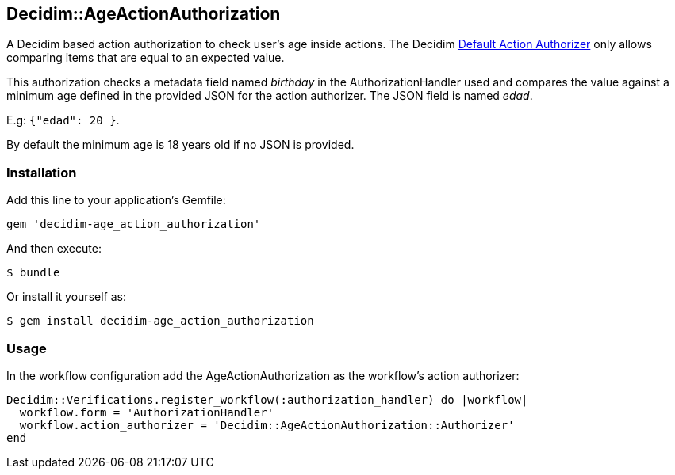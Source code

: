 [[decidimageactionauthorization]]
Decidim::AgeActionAuthorization
-------------------------------

A Decidim based action authorization to check user's age inside actions.
The Decidim
https://github.com/decidim/decidim/blob/5e5377b4dbb7bfb73f916d7d0a7c41014ac1960f/decidim-verifications/lib/decidim/verifications/default_action_authorizer.rb[Default
Action Authorizer] only allows comparing items that are equal to an
expected value.

This authorization checks a metadata field named _birthday_ in the
AuthorizationHandler used and compares the value against a minimum age
defined in the provided JSON for the action authorizer. The JSON field
is named _edad_.

E.g: `{"edad": 20 }`.

By default the minimum age is 18 years old if no JSON is provided.

[[installation]]
Installation
~~~~~~~~~~~~

Add this line to your application's Gemfile:

[source,ruby]
----
gem 'decidim-age_action_authorization'
----

And then execute:

....
$ bundle
....

Or install it yourself as:

....
$ gem install decidim-age_action_authorization
....

[[usage]]
Usage
~~~~~

In the workflow configuration add the AgeActionAuthorization as the
workflow's action authorizer:

[source,ruby]
----
Decidim::Verifications.register_workflow(:authorization_handler) do |workflow|
  workflow.form = 'AuthorizationHandler'
  workflow.action_authorizer = 'Decidim::AgeActionAuthorization::Authorizer'
end
----
